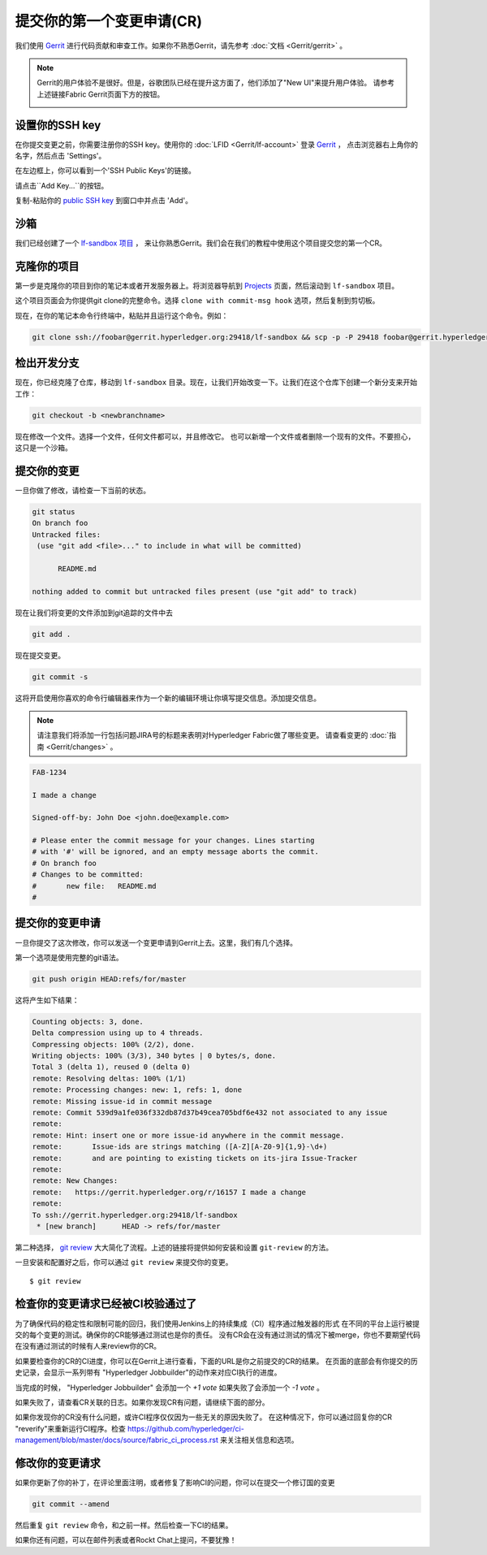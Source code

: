 提交你的第一个变更申请(CR)
-----------------------------------------

我们使用
`Gerrit <https://gerrit.hyperledger.org/r/#/admin/projects/fabric>`__
进行代码贡献和审查工作。如果你不熟悉Gerrit，请先参考 :doc:`文档 <Gerrit/gerrit>` 。

.. note:: Gerrit的用户体验不是很好。但是，谷歌团队已经在提升这方面了，他们添加了"New UI"来提升用户体验。 
          请参考上述链接Fabric Gerrit页面下方的按钮。

          .. image:: images/NewGerritUI.png

设置你的SSH key
~~~~~~~~~~~~~~~~~~~~~~~

在你提交变更之前，你需要注册你的SSH key。使用你的
:doc:`LFID <Gerrit/lf-account>` 登录
`Gerrit <https://gerrit.hyperledger.org>`__ ，
点击浏览器右上角你的名字，然后点击 'Settings'。

.. image:: images/Settings.png
    :width: 300px

在左边框上，你可以看到一个'SSH Public Keys'的链接。

.. image:: images/SSHKeys.png
    :width: 200px

请点击``Add Key...``的按钮。

.. image:: images/AddSSH1.png
    :width: 400px

复制-粘贴你的 `public SSH key <https://help.github.com/articles/generating-an-ssh-key/>`__ 
到窗口中并点击 'Add'。


.. image:: images/AddSSH2.png
    :width: 600px

沙箱
~~~~~~~

我们已经创建了一个
`lf-sandbox 项目 <https://gerrit.hyperledger.org/r/#/admin/projects/lf-sandbox,branches>`__ ，
来让你熟悉Gerrit。我们会在我们的教程中使用这个项目提交您的第一个CR。

克隆你的项目
~~~~~~~~~~~~~~~~~~

第一步是克隆你的项目到你的笔记本或者开发服务器上。将浏览器导航到
`Projects <https://gerrit.hyperledger.org/r/#/admin/projects/>`__
页面，然后滚动到 ``lf-sandbox`` 项目。


.. image:: images/lf-sandbox.png
    :width: 500px

这个项目页面会为你提供git clone的完整命令。选择 ``clone with commit-msg hook`` 选项，然后复制到剪切板。

.. image:: images/GitCloneCmd.png
    :width: 600px

现在，在你的笔记本命令行终端中，粘贴并且运行这个命令。例如：

.. code::

   git clone ssh://foobar@gerrit.hyperledger.org:29418/lf-sandbox && scp -p -P 29418 foobar@gerrit.hyperledger.org:hooks/commit-msg lf-sandbox/.git/hooks/

检出开发分支
~~~~~~~~~~~~~~~~~~~~~~~~~~~~~

现在，你已经克隆了仓库，移动到 ``lf-sandbox``
目录。现在，让我们开始改变一下。让我们在这个仓库下创建一个新分支来开始工作：

.. code::

   git checkout -b <newbranchname>

现在修改一个文件。选择一个文件，任何文件都可以，并且修改它。
也可以新增一个文件或者删除一个现有的文件。不要担心，这只是一个沙箱。

提交你的变更
~~~~~~~~~~~~~~~~~~~~~~

一旦你做了修改，请检查一下当前的状态。

.. code::

   git status
   On branch foo
   Untracked files:
    (use "git add <file>..." to include in what will be committed)

	 README.md

   nothing added to commit but untracked files present (use "git add" to track)

现在让我们将变更的文件添加到git追踪的文件中去

.. code::

   git add .

现在提交变更。

.. code::

   git commit -s

这将开启使用你喜欢的命令行编辑器来作为一个新的编辑环境让你填写提交信息。添加提交信息。

.. note:: 请注意我们将添加一行包括问题JIRA号的标题来表明对Hyperledger Fabric做了哪些变更。 请查看变更的 :doc:`指南 <Gerrit/changes>` 。

.. code::

   FAB-1234

   I made a change

   Signed-off-by: John Doe <john.doe@example.com>

   # Please enter the commit message for your changes. Lines starting
   # with '#' will be ignored, and an empty message aborts the commit.
   # On branch foo
   # Changes to be committed:
   #       new file:   README.md
   #

提交你的变更申请
~~~~~~~~~~~~~~~~~~~~~~~~~~~~~~

一旦你提交了这次修改，你可以发送一个变更申请到Gerrit上去。这里，我们有几个选择。

第一个选项是使用完整的git语法。

.. code::

   git push origin HEAD:refs/for/master

这将产生如下结果：

.. code::

   Counting objects: 3, done.
   Delta compression using up to 4 threads.
   Compressing objects: 100% (2/2), done.
   Writing objects: 100% (3/3), 340 bytes | 0 bytes/s, done.
   Total 3 (delta 1), reused 0 (delta 0)
   remote: Resolving deltas: 100% (1/1)
   remote: Processing changes: new: 1, refs: 1, done
   remote: Missing issue-id in commit message
   remote: Commit 539d9a1fe036f332db87d37b49cea705bdf6e432 not associated to any issue
   remote:
   remote: Hint: insert one or more issue-id anywhere in the commit message.
   remote:       Issue-ids are strings matching ([A-Z][A-Z0-9]{1,9}-\d+)
   remote:       and are pointing to existing tickets on its-jira Issue-Tracker
   remote:
   remote: New Changes:
   remote:   https://gerrit.hyperledger.org/r/16157 I made a change
   remote:
   To ssh://gerrit.hyperledger.org:29418/lf-sandbox
    * [new branch]      HEAD -> refs/for/master

第二种选择，
`git review <https://www.mediawiki.org/wiki/Gerrit/git-review>`__ 
大大简化了流程。上述的链接将提供如何安装和设置 ``git-review`` 的方法。

一旦安装和配置好之后，你可以通过 ``git review`` 来提交你的变更。

::

    $ git review


检查你的变更请求已经被CI校验通过了
~~~~~~~~~~~~~~~~~~~~~~~~~~~~~~~~~~~~~~~~~~~~~~~~~~~~~~~~~~~~~

为了确保代码的稳定性和限制可能的回归，我们使用Jenkins上的持续集成（CI）程序通过触发器的形式
在不同的平台上运行被提交的每个变更的测试。确保你的CR能够通过测试也是你的责任。
没有CR会在没有通过测试的情况下被merge，你也不要期望代码在没有通过测试的时候有人来review你的CR。

如果要检查你的CR的CI进度，你可以在Gerrit上进行查看，下面的URL是你之前提交的CR的结果。
在页面的底部会有你提交的历史记录，会显示一系列带有 "Hyperledger Jobbuilder"的动作来对应CI执行的进度。

当完成的时候， "Hyperledger Jobbuilder" 会添加一个 *+1 vote* 如果失败了会添加一个 *-1 vote* 。

如果失败了，请查看CR关联的日志。如果你发现CR有问题，请继续下面的部分。

如果你发现你的CR没有什么问题，或许CI程序仅仅因为一些无关的原因失败了。
在这种情况下，你可以通过回复你的CR "reverify"来重新运行CI程序。检查
`<https://github.com/hyperledger/ci-management/blob/master/docs/source/fabric_ci_process.rst>`__
来关注相关信息和选项。

修改你的变更请求
~~~~~~~~~~~~~~~~~~~~~~~~~~~~~

如果你更新了你的补丁，在评论里面注明，或者修复了影响CI的问题，你可以在提交一个修订国的变更

.. code::

   git commit --amend

然后重复 ``git review`` 命令，和之前一样。然后检查一下CI的结果。

如果你还有问题，可以在邮件列表或者Rockt Chat上提问，不要犹豫！